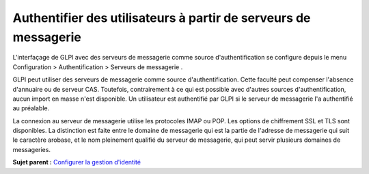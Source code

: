 Authentifier des utilisateurs à partir de serveurs de messagerie
================================================================

L'interfaçage de GLPI avec des serveurs de messagerie comme source
d'authentification se configure depuis le menu Configuration >
Authentification > Serveurs de messagerie .

GLPI peut utiliser des serveurs de messagerie comme source
d'authentification. Cette faculté peut compenser l'absence d'annuaire ou
de serveur CAS. Toutefois, contrairement à ce qui est possible avec
d'autres sources d'authentification, aucun import en masse n'est
disponible. Un utilisateur est authentifié par GLPI si le serveur de
messagerie l'a authentifié au préalable.

La connexion au serveur de messagerie utilise les protocoles IMAP ou
POP. Les options de chiffrement SSL et TLS sont disponibles. La
distinction est faite entre le domaine de messagerie qui est la partie
de l'adresse de messagerie qui suit le caractère arobase, et le nom
pleinement qualifié du serveur de messagerie, qui peut servir plusieurs
domaines de messageries.

**Sujet parent :** `Configurer la gestion
d'identité <../glpi/config_auth.html>`__
